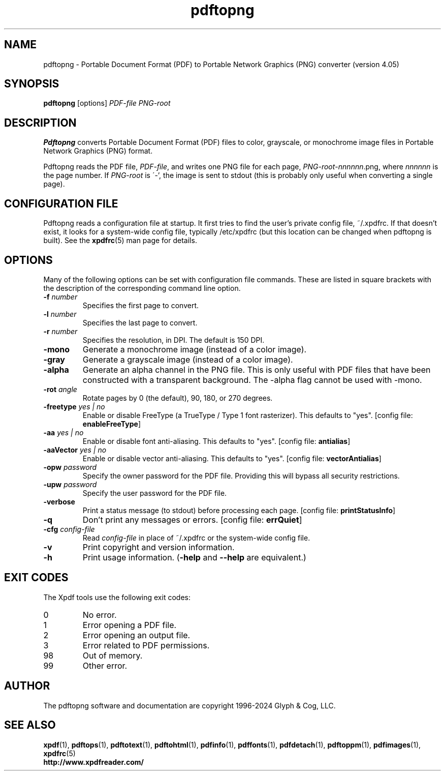 .\" Copyright 2017-2024 Glyph & Cog, LLC
.TH pdftopng 1 "08 Feb 2024"
.SH NAME
pdftopng \- Portable Document Format (PDF) to Portable Network Graphics
(PNG) converter (version 4.05)
.SH SYNOPSIS
.B pdftopng
[options]
.I PDF-file PNG-root
.SH DESCRIPTION
.B Pdftopng
converts Portable Document Format (PDF) files to color, grayscale, or
monochrome image files in Portable Network Graphics (PNG) format.
.PP
Pdftopng reads the PDF file,
.IR PDF-file ,
and writes one PNG file for each page,
.IR PNG-root - nnnnnn .png,
where
.I nnnnnn
is the page number.
If
.I PNG-root
is \'-', the image is sent to stdout (this is probably only useful
when converting a single page).
.SH CONFIGURATION FILE
Pdftopng reads a configuration file at startup.  It first tries to
find the user's private config file, ~/.xpdfrc.  If that doesn't
exist, it looks for a system-wide config file, typically /etc/xpdfrc
(but this location can be changed when pdftopng is built).  See the
.BR xpdfrc (5)
man page for details.
.SH OPTIONS
Many of the following options can be set with configuration file
commands.  These are listed in square brackets with the description of
the corresponding command line option.
.TP
.BI \-f " number"
Specifies the first page to convert.
.TP
.BI \-l " number"
Specifies the last page to convert.
.TP
.BI \-r " number"
Specifies the resolution, in DPI.  The default is 150 DPI.
.TP
.B \-mono
Generate a monochrome image (instead of a color image).
.TP
.B \-gray
Generate a grayscale image (instead of a color image).
.TP
.B \-alpha
Generate an alpha channel in the PNG file.  This is only useful with
PDF files that have been constructed with a transparent background.
The \-alpha flag cannot be used with \-mono.
.TP
.BI \-rot " angle"
Rotate pages by 0 (the default), 90, 180, or 270 degrees.
.TP
.BI \-freetype " yes | no"
Enable or disable FreeType (a TrueType / Type 1 font rasterizer).
This defaults to "yes".
.RB "[config file: " enableFreeType ]
.TP
.BI \-aa " yes | no"
Enable or disable font anti-aliasing.  This defaults to "yes".
.RB "[config file: " antialias ]
.TP
.BI \-aaVector " yes | no"
Enable or disable vector anti-aliasing.  This defaults to "yes".
.RB "[config file: " vectorAntialias ]
.TP
.BI \-opw " password"
Specify the owner password for the PDF file.  Providing this will
bypass all security restrictions.
.TP
.BI \-upw " password"
Specify the user password for the PDF file.
.TP
.B \-verbose
Print a status message (to stdout) before processing each page.
.RB "[config file: " printStatusInfo ]
.TP
.B \-q
Don't print any messages or errors.
.RB "[config file: " errQuiet ]
.TP
.BI \-cfg " config-file"
Read
.I config-file
in place of ~/.xpdfrc or the system-wide config file.
.TP
.B \-v
Print copyright and version information.
.TP
.B \-h
Print usage information.
.RB ( \-help
and
.B \-\-help
are equivalent.)
.SH EXIT CODES
The Xpdf tools use the following exit codes:
.TP
0
No error.
.TP
1
Error opening a PDF file.
.TP
2
Error opening an output file.
.TP
3
Error related to PDF permissions.
.TP
98
Out of memory.
.TP
99
Other error.
.SH AUTHOR
The pdftopng software and documentation are copyright 1996-2024 Glyph
& Cog, LLC.
.SH "SEE ALSO"
.BR xpdf (1),
.BR pdftops (1),
.BR pdftotext (1),
.BR pdftohtml (1),
.BR pdfinfo (1),
.BR pdffonts (1),
.BR pdfdetach (1),
.BR pdftoppm (1),
.BR pdfimages (1),
.BR xpdfrc (5)
.br
.B http://www.xpdfreader.com/
